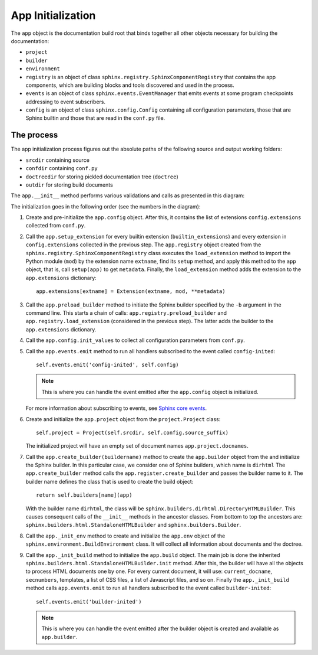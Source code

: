 .. _research_sphinx_process_app:

App Initialization
##################

.. graphviz:: phases_init.gv

The ``app`` object is the documentation build root that binds together all other objects necessary for building
the documentation:

*  ``project``
*  ``builder``
*  ``environment``
*  ``registry`` is an object of class ``sphinx.registry.SphinxComponentRegistry`` that contains the app components,
   which are building blocks and tools discovered and used in the process.
*  ``events`` is an object of class ``sphinx.events.EventManager`` that emits events at some
   program checkpoints addressing to event subscribers.
*  ``config`` is an object of class ``sphinx.config.Config`` containing all configuration parameters, those that are
   Sphinx builtin and those that are read in the ``conf.py`` file.


The process
===========

The app initialization process figures out the absolute paths of the following source and output working folders:

*  ``srcdir`` containing source
*  ``confdir`` containing ``conf.py``
*  ``doctreedir`` for storing pickled documentation tree (``doctree``)
*  ``outdir`` for storing build documents

The ``app.__init__`` method performs various validations and calls as presented in this diagram:

.. container:: plantuml max100

   .. uml:: app_init.uml

The initialization goes in the following order (see the numbers in the diagram):

#. Create and pre-initialize the ``app.config`` object. After this, it contains the list of extensions
   ``config.extensions`` collected from ``conf.py``.
#. Call the ``app.setup_extension`` for every builtin extension (``builtin_extensions``) and every extension
   in ``config.extensions`` collected in the previous step.
   The ``app.registry`` object created from the ``sphinx.registry.SphinxComponentRegistry`` class executes
   the ``load_extension`` method to import the Python module (``mod``) by the extension name ``extname``,
   find its ``setup`` method, and apply this method to the ``app`` object, that is,
   call ``setup(app)`` to get ``metadata``.
   Finally, the  ``load_extension`` method adds the extension to the ``app.extensions`` dictionary::

      app.extensions[extname] = Extension(extname, mod, **metadata)

#. Call the ``app.preload_builder`` method to initiate the Sphinx builder specified by the ``-b`` argument
   in the command line.
   This starts a chain of calls: ``app.registry.preload_builder`` and ``app.registry.load_extension``
   (considered in the previous step).
   The latter adds the builder to the ``app.extensions`` dictionary.
#. Call the ``app.config.init_values`` to collect all configuration parameters from ``conf.py``.
#. Call the ``app.events.emit`` method to run all handlers subscribed to the event called ``config-inited``::

      self.events.emit('config-inited', self.config)

   .. note:: This is where you can handle the event emitted after the ``app.config`` object is initialized.

   For more information about subscribing to events,
   see `Sphinx core events <https://www.sphinx-doc.org/en/master/extdev/appapi.html#sphinx-core-events>`_.

#. Create and initialize the ``app.project`` object from the ``project.Project`` class::

      self.project = Project(self.srcdir, self.config.source_suffix)

   The initialized project will have an empty set of document names ``app.project.docnames``.

#. Call the ``app.create_builder(buildername)`` method to create the ``app.builder`` object
   from the and initialize the Sphinx builder. In this particular case, we consider one of Sphinx builders, which
   name is ``dirhtml``
   The ``app.create_builder`` method calls the ``app.register.create_builder`` and passes the builder name to it.
   The builder name defines the class that is used to create the build object::

      return self.builders[name](app)

   With the builder name ``dirhtml``, the class will be ``sphinx.builders.dirhtml.DirectoryHTMLBuilder``.
   This causes consequent calls of the ``__init__`` methods in the ancestor classes.
   From bottom to top the ancestors are: ``sphinx.builders.html.StandaloneHTMLBuilder`` and ``sphinx.builders.Builder``.

#. Call the ``app._init_env`` method to create and initialize the ``app.env`` object of the
   ``sphinx.environment.BuildEnvironment`` class. It will collect all information about documents and the doctree.
#. Call the ``app._init_build`` method to initialize the ``app.build`` object. The main job is done the
   inherited ``sphinx.builders.html.StandaloneHTMLBuilder.init`` method. After this, the builder will have all
   the objects to process HTML documents one by one. For every current document, it will use: ``current_docname``,
   ``secnumbers``, templates, a list of CSS files, a list of Javascript files, and so on.
   Finally the ``app._init_build`` method calls ``app.events.emit`` to run all handlers subscribed
   to the event called ``builder-inited``::

      self.events.emit('builder-inited')

   .. note:: This is where you can handle the event emitted after the builder object is
      created and available as ``app.builder``.

